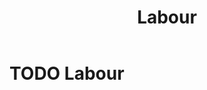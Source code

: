 :PROPERTIES:
:ID:       2d936ca5-688e-42f7-b4a8-d9ad1e96b555
:END:
#+filetags: :econ:
#+title: Labour
* TODO Labour
